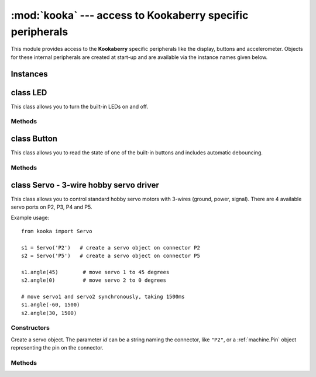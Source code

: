 **********************************************************
:mod:`kooka` --- access to Kookaberry specific peripherals
**********************************************************

.. module:: kooka
   :synopsis: access to Kookaberry specific peripherals

This module provides access to the **Kookaberry** specific peripherals like the
display, buttons and accelerometer.  Objects for these internal peripherals
are created at start-up and are available via the instance names given below.

Instances
=========

.. data::
    led_red
    led_orange
    led_green

    These objects give access to the three LEDs on the **Kookaberry**.  They are
    instances of :ref:`kooka.LED`.

.. data::
    button_a
    button_b
    button_c
    button_d

    These objects give access to the four buttons (A, B, C, and D) on the **Kookaberry**.  They are
    instances of :ref:`kooka.Button`.

.. data::
    display

    This gives acces to the **Kookaberry**'s display, an instance of
    :ref:`sh1106.SH1106_SPI`.

.. data::
    accel

    This is the on-board accelerometer, an instance of :ref:`lsm303.LSM303C_Accel`.

.. data::
    compass

    This is the on-board magnetometer, an instance of :ref:`lsm303.LSM303C_Mag`.

.. data::
    radio

    This handles the interface to the 2.4GHz digital packet radio (nRF51822), an instance of
    :ref:`nrf51.Radio`.


.. _kooka.LED:

class LED
=========

This class allows you to turn the built-in LEDs on and off.

Methods
-------

.. method:: on()

    Turn the LED on.

.. method:: off()

    Turn the LED off.

.. method:: toggle()

    Toggle the LED between on and off.

.. _kooka.Button:

class Button
============

This class allows you to read the state of one of the built-in buttons and
includes automatic debouncing.

Methods
-------

.. method:: value()

    Return the current state of the debounced button: 0 for released and 1 for
    pressed (debouncing has been performed on the return value).

.. method:: Pin.__call__()

    Button objects are callable, providing a fast shortcut to get the value of
    the button.  It is equivalent to ``Button.value()``.

.. method:: is_pressed()

    Returns ``True`` if the debounced button is held down, ``False`` otherwise.

    This method is mainly provided for compatibility with the micro:bit.

.. method:: was_pressed()

    This method gives access to the history of the button, allowing you to test
    if the button was pressed down since the last call to this method.  It
    returns ``True`` if it was pressed down, ``False`` otherwise.

    In detail: when the debouncing algorithm (which runs in the background)
    determines that the button went from being not held to held, the button
    remembers that it was pressed.  It will remember this until
    ``was_pressed()`` is called at which point it will return ``True`` and clear
    this state.  It will then return ``False`` if called again, until the button
    is pressed down again.

.. _kooka.Servo:

class Servo - 3-wire hobby servo driver
========================================

This class allows you to control standard hobby servo motors with 3-wires (ground, power,
signal).  There are 4 available servo ports on P2, P3, P4 and P5.

Example usage::

    from kooka import Servo

    s1 = Servo('P2')   # create a servo object on connector P2
    s2 = Servo('P5')   # create a servo object on connector P5

    s1.angle(45)        # move servo 1 to 45 degrees
    s2.angle(0)         # move servo 2 to 0 degrees

    # move servo1 and servo2 synchronously, taking 1500ms
    s1.angle(-60, 1500)
    s2.angle(30, 1500)

Constructors
------------

.. class:: kooka.Servo(id)

   Create a servo object.  The parameter *id* can be a string naming the
   connector, like ``"P2"``, or a :ref:`machine.Pin` object representing the
   pin on the connector.

Methods
-------

.. method:: Servo.freq([freq])

   If no arguments are given, this function returns the current servo PWM
   frequency in Hz.

   If an argument is given then it sets the servo PWM frequency in Hz.

.. method:: Servo.angle([angle, time=0])

   If no arguments are given, this function returns the current angle of the servo.

   If arguments are given, this function sets the angle of the servo:

     - *angle* is the angle to move to in degrees.
     - *time* is the number of milliseconds to take to get to the specified
       angle.  If omitted, then the servo moves as quickly as possible to its
       new position.

.. method:: Servo.speed([speed, time=0])

   If no arguments are given, this function returns the current speed.

   If arguments are given, this function sets the speed of the servo:

     - *speed* is the speed to change to, between -100 and 100.
     - *time* is the number of milliseconds to take to get to the specified
       speed.  If omitted, then the servo accelerates as quickly as possible.

.. method:: Servo.pulse_width([value])

   If no arguments are given, this function returns the current raw pulse-width
   value in microseconds.

   If an argument is given, this function sets the raw pulse-width value in microseconds.

.. method:: Servo.calibration([pulse_min, pulse_max, pulse_centre, [pulse_angle_90, pulse_speed_100]])

   If no arguments are given, this function returns the current calibration
   data, as a 5-tuple.

   If arguments are given, this function sets the timing calibration:

     - *pulse_min* is the minimum allowed pulse width.
     - *pulse_max* is the maximum allowed pulse width.
     - *pulse_centre* is the pulse width corresponding to the centre/zero position.
     - *pulse_angle_90* is the pulse width corresponding to 90 degrees.
     - *pulse_speed_100* is the pulse width corresponding to a speed of 100.

